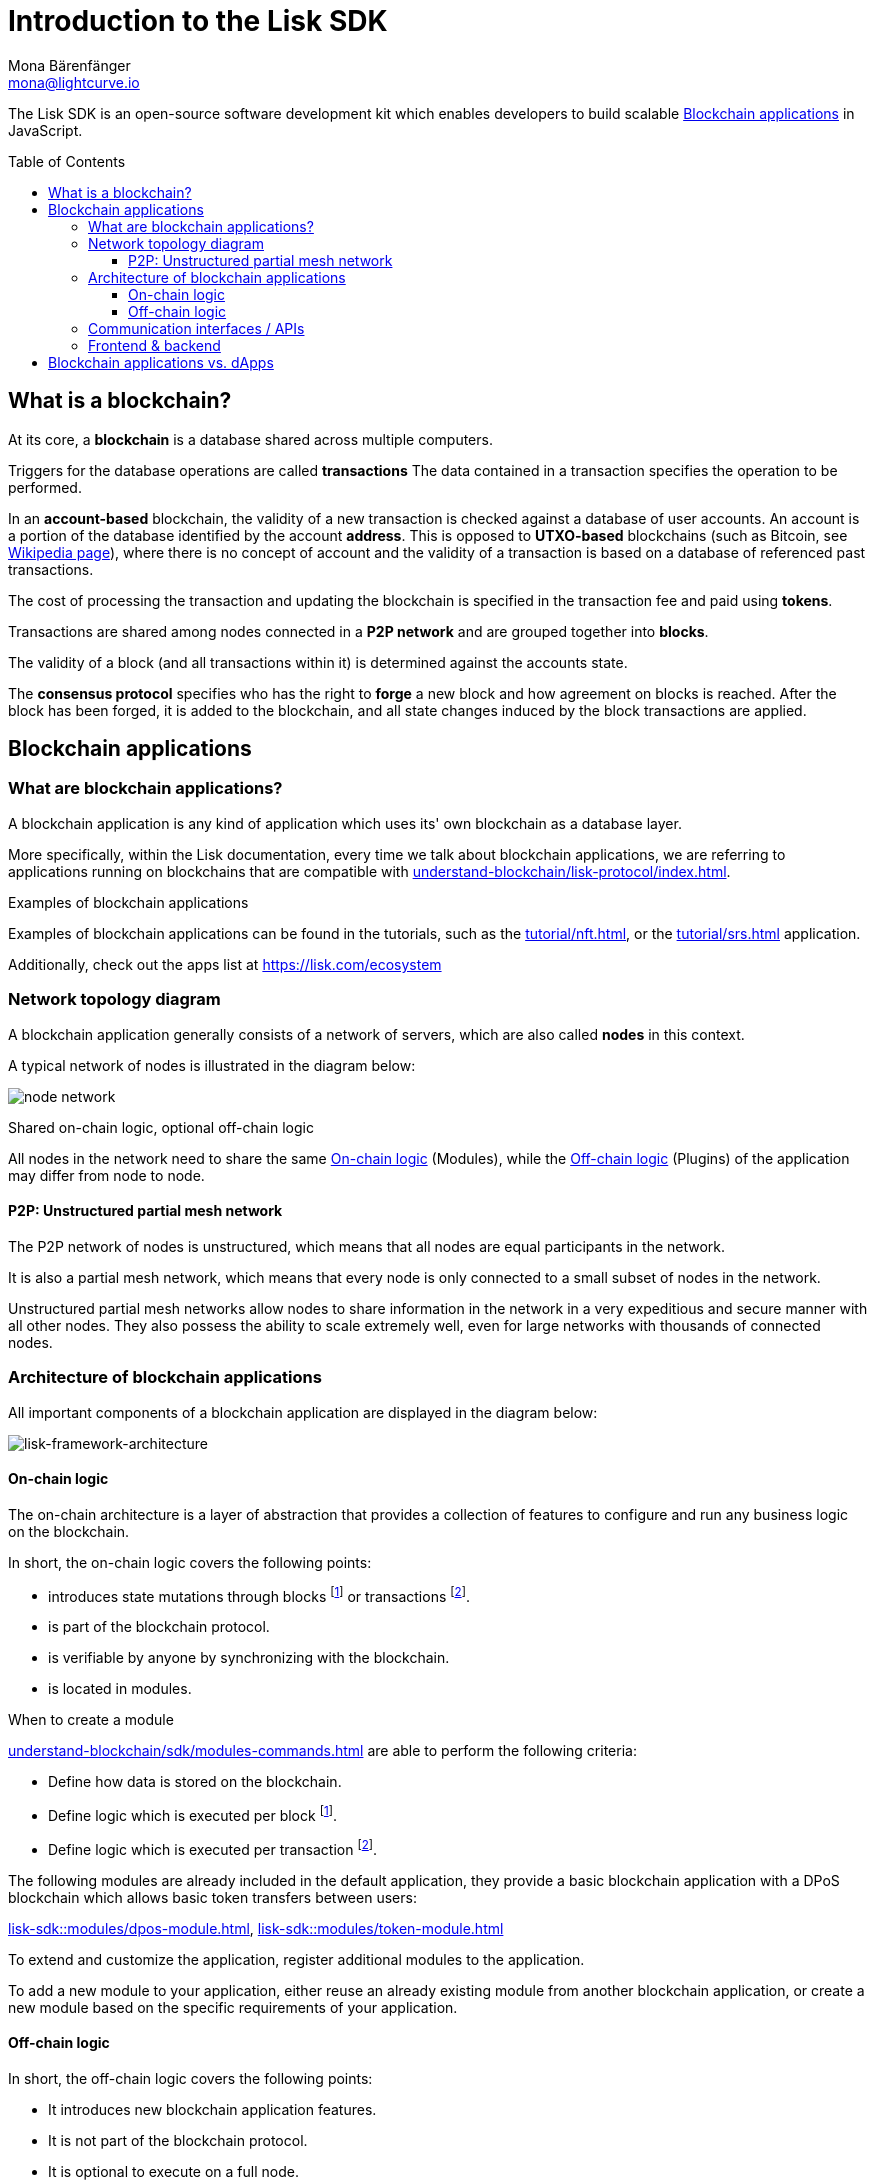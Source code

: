 = Introduction to the Lisk SDK
Mona Bärenfänger <mona@lightcurve.io>
//Settings
:toc: preamble
:toclevels: 3
:idprefix:
:idseparator: -
:docs_sdk: lisk-sdk::
//:imagesdir: ../assets/images
:experimental:
:icons: font
//External URLs
:url_lisk_roadmap: https://lisk.com/roadmap
:url_github_lns_dashboard: https://github.com/LiskHQ/lisk-sdk-examples/tree/nh-lisk-name-service/tutorials/lisk-name-service/lns-dashboard-plugin
:url_github_srs: https://github.com/LiskHQ/lisk-sdk-examples/tree/development/tutorials/social-recovery
:url_blog_benchmark: https://lisk.com/blog/development/benchmarking-lisk-core-v3.0.0-against-lisk-core-v2.1.6-0
:url_lisk_apps: https://lisk.com/ecosystem
//Project URLs
:url_introduction_modules: understand-blockchain/sdk/modules-commands.adoc
:url_introduction_plugins: understand-blockchain/sdk/plugins.adoc
:url_advanced_communication: understand-blockchain/sdk/endpoints.adoc
:url_advanced_architecture_config: {docs_sdk}config.adoc
:url_advanced_communication_actions: understand-blockchain/sdk/endpoints.adoc#actions
:url_advanced_communication_events: understand-blockchain/sdk/endpoints.adoc#events
:url_protocol: understand-blockchain/lisk-protocol/index.adoc
:url_protocol_blocks: understand-blockchain/lisk-protocol/blocks.adoc
:url_protocol_consensus: understand-blockchain/lisk-protocol/consensus-algorithm.adoc#voting_and_weight
:url_protocol_transactions: understand-blockchain/lisk-protocol/transactions.adoc
//:url_references_http_plugin: {docs_sdk}plugins/http-api-plugin.adoc
:url_references_forger_plugin: {docs_sdk}plugins/forger-plugin.adoc
:url_references_monitor_plugin: {docs_sdk}plugins/monitor-plugin.adoc
:url_references_report_misbbehavior_plugin: {docs_sdk}plugins/report-misbehavior-plugin.adoc
:url_references_dpos_module: {docs_sdk}modules/dpos-module.adoc
// :url_references_keys_module: {docs_sdk}modules/keys-module.adoc
// :url_references_sequence_module: {docs_sdk}modules/sequence-module.adoc
:url_references_token_module: {docs_sdk}modules/token-module.adoc
:url_tutorials_nft: tutorial/nft.adoc
:url_tutorials_srs: tutorial/srs.adoc
:url_integrate_ui: integrate-blockchain/create-user-interface.adoc

****
The Lisk SDK is an open-source software development kit which enables developers to build scalable <<blockchain-applications>> in JavaScript.
****

== What is a blockchain?

At its core, a *blockchain* is a database shared across multiple computers.

Triggers for the database operations are called *transactions*
The data contained in a transaction specifies the operation to be performed.

In an *account-based* blockchain, the validity of a new transaction is checked against a database of user accounts. An account is a portion of the database identified by the account *address*.
This is opposed to *UTXO-based* blockchains (such as Bitcoin, see https://en.wikipedia.org/wiki/Bitcoin[Wikipedia page^]), where there is no concept of account and the validity of a transaction is based on a database of referenced past transactions.

The cost of processing the transaction and updating the blockchain is specified in the transaction fee and paid using *tokens*.

Transactions are shared among nodes connected in a *P2P network* and are grouped together into *blocks*.

The validity of a block (and all transactions within it) is determined against the accounts state.

The *consensus protocol* specifies who has the right to *forge* a new block and how agreement on blocks is reached.
After the block has been forged, it is added to the blockchain, and all state changes induced by the block transactions are applied.

== Blockchain applications

=== What are blockchain applications?

A blockchain application is any kind of application which uses its' own blockchain as a database layer.

More specifically, within the Lisk documentation, every time we talk about blockchain applications, we are referring to applications running on blockchains that are compatible with xref:{url_protocol}[].

.Examples of blockchain applications
****
Examples of blockchain applications can be found in the tutorials, such as the xref:{url_tutorials_nft}[], or the xref:{url_tutorials_srs}[] application.

Additionally, check out the apps list at {url_lisk_apps}[^]
****

=== Network topology diagram
A blockchain application generally consists of a network of servers, which are also called *nodes* in this context.

A typical network of nodes is illustrated in the diagram below:

image:intro/node-network.png[]

.Shared on-chain logic, optional off-chain logic
****
All nodes in the network need to share the same <<on-chain-logic>> (Modules), while the <<off-chain-logic>> (Plugins) of the application may differ from node to node.
****

==== P2P: Unstructured partial mesh network
The P2P network of nodes is unstructured, which means that all nodes are equal participants in the network.

It is also a partial mesh network, which means that every node is only connected to a small subset of nodes in the network.

Unstructured partial mesh networks allow nodes to share information in the network in a very expeditious and secure manner with all other nodes.
They also possess the ability to scale extremely well, even for large networks with thousands of connected nodes.

=== Architecture of blockchain applications

All important components of a blockchain application are displayed in the diagram below:

image:architecture.png[lisk-framework-architecture]

==== On-chain logic

The on-chain architecture is a layer of abstraction that provides a collection of features to configure and run any business logic on the blockchain.

In short, the on-chain logic covers the following points:

* introduces state mutations through blocks footnote:block_footnote[For more information about blocks, check out the xref:{url_protocol_blocks}[] page of the Lisk protocol.] or transactions footnote:tx_footnote[For more information about transactions, check the xref:{url_protocol_transactions}[] page of the Lisk protocol.].
* is part of the blockchain protocol.
* is verifiable by anyone by synchronizing with the blockchain.
* is located in modules.

.When to create a module
****
xref:{url_introduction_modules}[] are able to perform the following criteria:

* Define how data is stored on the blockchain.
* Define logic which is executed per block footnote:block_footnote[].
* Define logic which is executed per transaction footnote:tx_footnote[].
****

[[default-modules]]
The following modules are already included in the default application, they provide a basic blockchain application with a DPoS blockchain which allows basic token transfers between users:

xref:{url_references_dpos_module}[], xref:{url_references_token_module}[]
// , xref:{url_references_keys_module}[], xref:{url_references_sequence_module}[]

To extend and customize the application, register additional modules to the application.

To add a new module to your application, either reuse an already existing module from another blockchain application, or create a new module based on the specific requirements of your application.

==== Off-chain logic
In short, the off-chain logic covers the following points:

* It introduces new blockchain application features.
* It is not part of the blockchain protocol.
* It is optional to execute on a full node.
* It is located in plugins.

.When to create a plugin
****
xref:{url_introduction_plugins}[] are able to perform the following:

* search the blockchain data.
* aggregate the blockchain data.
* provide a UI for the blockchain application.
* automate the blockchain logic, such as automatically sending transactions.
* add a proxy to the application interfaces.
****

The default application does not include any plugins by default, however, the Lisk SDK is bundled with a few common plugins listed below, which can be imported directly:

xref:{url_references_http_plugin}[], xref:{url_references_forger_plugin}[], xref:{url_references_monitor_plugin}[], xref:{url_references_report_misbbehavior_plugin}[]

To extend and customize the application, register the desired plugins to the application.

To add a new plugin to your application, either reuse an already existing plugin from another blockchain application, or create a new plugin based on the specific requirements of your application.

=== Communication interfaces / APIs

image::intro/communication-architecture.png[,600 ,align="center"]

The communication architecture of the Lisk SDK allows internal application components and external services to communicate to the blockchain application via various channels.

The Lisk SDK provides two industry standard communication protocols: Inter Process Communication (IPC) and Web Sockets (WS).
The communication protocol of the blockchain application is changed in the xref:{url_advanced_architecture_config}[configuration].

It is possible to communicate to modules and plugins directly by invoking xref:{url_advanced_communication_actions}[actions] via a RPC request, or by subscribing to xref:{url_advanced_communication_events}[events].

It is recommended to use the IPC/WebSocket protocols where possible, as they provide a more enhanced performance in regard to the response times, (see the blog post: {url_blog_benchmark}[Benchmarking Lisk Core v3.0.0 against Lisk Core v2.1.6]).
// However, if you prefer an HTTP API, it is possible to add support for custom APIs by registering additional plugins, such as the xref:{url_references_http_plugin}[].
//We also recommend to try out xref:{url_service}[Lisk Service], which provides a much more comprehensive API compared to the HTTP API plugin.

For more information about the communication architecture, check out the xref:{url_advanced_communication}[endpoints explanation].

=== Frontend & backend

Blockchain applications usually consist of a frontend and a backend part, just as normal web applications.

In contrast to normal server-client applications, there is not one central backend, but rather a whole network of nodes which together secure and maintain the status of the blockchain.
Each node can handle complex business logic and provides a flexible and customizable API.
The blockchain itself is used as a database layer for the application.

The frontend allows users to interact conveniently with the blockchain application.
The implementation of a frontend is totally flexible.
For example, this can be achieved in the following ways:

[loweralpha]
. Create a new xref:{url_introduction_plugins}[plugin] for the blockchain application.
An example implementation of a frontend as a plugin is the {url_github_lns_dashboard}[LNS UI plugin] for the example application *Lisk Name Service*.
. Use your favorite framework/ programming language to develop a user interface, and communicate to the node via the <<communication-interfaces-apis>>.
One example is the frontend of the {url_github_srs}[SRS example application^] , which has been developed with React.js.
Another example is the UI for the Hello World application, detailed in the guide xref:{url_integrate_ui}[].
. For later requirements in a production environment, a middleware similar to Lisk Service should be used, which will aggregate the data from the blockchain network and possibly other 3rd party sources as well.
The frontend can then request this data via API requests from the middleware.

image::intro/ui-diagrams.png[]

== Blockchain applications vs. dApps

As blockchain applications are also in a sense decentralized applications, you may wonder what is the difference between blockchain applications and dApps, or if there is any difference at all.

In short, the main difference between dApps and blockchain applications is that blockchain applications each run on their own blockchain/sidechain, while dApps are sharing the blockchain network with other dApps.

dApps are generally constructed as smart contracts, for example on the Ethereum blockchain.
The development of blockchain applications is quite different, because it is much more similar to building a normal web application.

Most functionalities of smart contracts can be implemented in blockchain applications much easier and in a more straight forward manner.
However, there is one important difference here to dApps, when it comes to applying new <<on-chain-logic>> to the application:
New smart contracts can be directly applied on the running blockchain, while adding new on-chain logic to blockchain applications always requires a hard fork in the network.
Therefore, blockchain applications are less flexible than dApps, when it comes to uploading new logic on the running chain.

If the flexible characteristics of smart contracts are desired inside a blockchain application, it is of course also possible to develop a blockchain application which supports smart contracts.
For example, a new module could be added to the application, which accepts smart contracts.
This way it is possible to have the best of both worlds combined.

Additionally, smart contracts can reuse an already existing blockchain, which saves time when launching the application, as it is not necessary to take care of setting up an independent blockchain network, finding delegates footnote:delegate_footnote[For more information about delegates, check the xref:{url_protocol_consensus}[Consensus algorithm] page of the Lisk protocol.], etc.

Blockchain applications on the contrary rely on their own blockchain, and therefore also need to take care of maintaining their own network.
In the beginning, this will make the launch of the application slightly more complex, however, having an independent network comes with numerous benefits which are covered in the following paragraphs.

The Lisk documentation is referring to applications built with the Lisk SDK as "blockchain applications" and not "dApps". In order to clarify the difference here, applications are not sharing a common blockchain, but instead are each running on their own chain.
As a result blockchain applications have the following advantages:

* Lower transaction fees, as high traffic of one blockchain application has no effect on other blockchain applications.
* The blockchain for the application can be designed with the optimal characteristics for the specific use case, (for example by adjusting the block time or the number of delegates, or even changing the whole consensus algorithm).
* A much more scalable blockchain, as it only handles the data from one blockchain application.
Therefore it is growing much slower in size, and doesn't suffer so much from potential bottlenecks in the network, which can happen during times of high workload on many different dApps.
* Interoperability: Register a blockchain application as a sidechain to connect it to the Lisk Mainchain, (this is coming {url_lisk_roadmap}[soon^]).
This will provide seamless interoperability to the Lisk Mainchain and all of its' connected sidechains.




